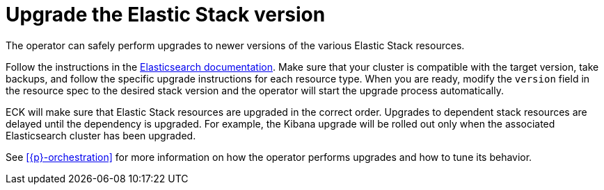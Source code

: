 :page_id: upgrading-stack
ifdef::env-github[]
****
link:https://www.elastic.co/guide/en/cloud-on-k8s/master/k8s-{page_id}.html[View this document on the Elastic website]
****
endif::[]
[id="{p}-{page_id}"]
= Upgrade the Elastic Stack version

The operator can safely perform upgrades to newer versions of the various Elastic Stack resources.

Follow the instructions in the link:https://www.elastic.co/guide/en/elastic-stack/current/upgrading-elastic-stack.html[Elasticsearch documentation]. Make sure that your cluster is compatible with the target version, take backups, and follow the specific upgrade instructions for each resource type. When you are ready, modify the `version` field in the resource spec to the desired stack version and the operator will start the upgrade process automatically.

ECK will make sure that Elastic Stack resources are upgraded in the correct order. Upgrades to dependent stack resources are delayed until the dependency is upgraded. For example, the Kibana upgrade will be rolled out only when the associated Elasticsearch cluster has been upgraded.

See <<{p}-orchestration>> for more information on how the operator performs upgrades and how to tune its behavior.
